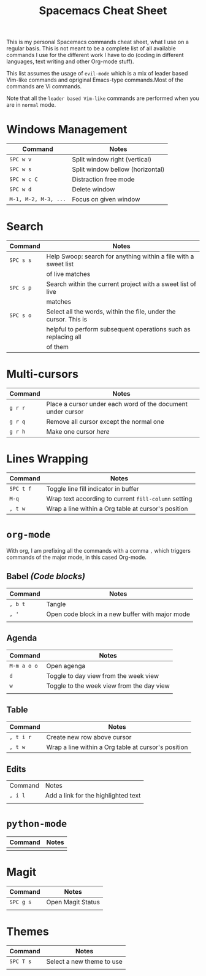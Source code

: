 #+TITLE: Spacemacs Cheat Sheet

This is my personal Spacemacs commands cheat sheet, what I use on a regular
basis. This is not meant to be a complete list of all available commands I use
for the different work I have to do (coding in different languages, text writing
and other Org-mode stuff).

This list assumes the usage of =evil-mode= which is a mix of leader based
Vim-like commands and opriginal Emacs-type commands.Most of the commands are Vi
commands.

Note that all the =leader based Vim-like= commands are performed when you are in
=normal= mode.

* Windows Management

| Command              | Notes                            |
|----------------------+----------------------------------|
| =SPC w v=            | Split window right (vertical)    |
| =SPC w s=            | Split window bellow (horizontal) |
| =SPC w c C=          | Distraction free mode            |
| =SPC w d=            | Delete window                    |
| =M-1, M-2, M-3, ...= | Focus on given window            |


* Search

| Command   | Notes                                                            |
|-----------+------------------------------------------------------------------|
| =SPC s s= | Help Swoop: search for anything within a file with a sweet list  |
|           | of live matches                                                  |
| =SPC s p= | Search within the current project with a sweet list of live      |
|           | matches                                                          |
| =SPC s o= | Select all the words, within the file, under the cursor. This is |
|           | helpful to perform subsequent operations such as replacing all   |
|           | of them                                                          |

* Multi-cursors

| Command | Notes                                                       |
|---------+-------------------------------------------------------------|
| =g r r= | Place a cursor under each word of the document under cursor |
| =g r q= | Remove all cursor except the normal one                     |
| =g r h= | Make one cursor /here/                                      |

* Lines Wrapping

| Command   | Notes                                                |
|-----------+------------------------------------------------------|
| =SPC t f= | Toggle line fill indicator in buffer                 |
| =M-q=     | Wrap text according to current =fill-column= setting |
| =, t w=   | Wrap a line within a Org table at cursor's position  |

* =org-mode=

With org, I am prefixing all the commands with a comma =,= which triggers
commands of the major mode, in this cased Org-mode.

** Babel /(Code blocks)/

| Command | Notes                                           |
|---------+-------------------------------------------------|
| =, b t= | Tangle                                          |
| =, '=   | Open code block in a new buffer with major mode |
|         |                                                 |

** Agenda

| Command     | Notes                                     |
|-------------+-------------------------------------------|
| =M-m a o o= | Open agenga                               |
| =d=         | Toggle to day view from the week view     |
| =w=         | Toggle to the week view from the day view |
|             |                                           |

** Table

| Command   | Notes                                               |
|-----------+-----------------------------------------------------|
| =, t i r= | Create new row above cursor                         |
| =, t w=   | Wrap a line within a Org table at cursor's position |

** Edits

| Command | Notes                               |
| =, i l= | Add a link for the highlighted text |
|         |                                     |

* =python-mode=

| Command | Notes |
|---------+-------|
|         |       |


* Magit

| Command   | Notes             |
|-----------+-------------------|
| =SPC g s= | Open Magit Status |
|           |                   |

* Themes

| Command   | Notes                     |
|-----------+---------------------------|
| =SPC T s= | Select a new theme to use |
|           |                           |
